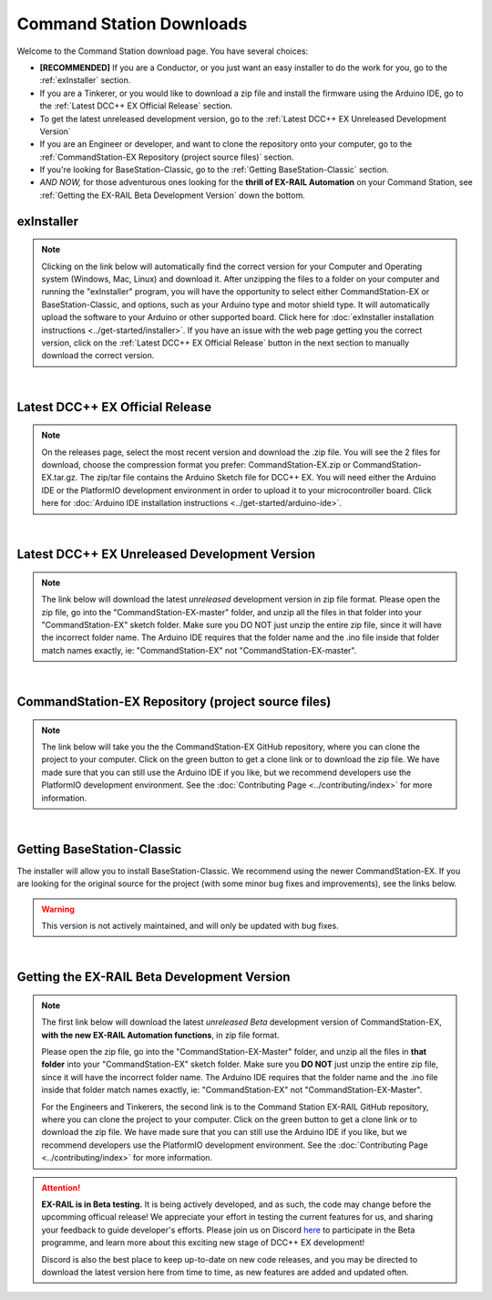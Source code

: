 **************************
Command Station Downloads
**************************

Welcome to the Command Station download page. You have several choices: 

* **[RECOMMENDED]** If you are a Conductor, or you just want an easy installer to do the work for you, go to the :ref:`exInstaller` section. 
* If you are a Tinkerer, or you would like to download a zip file and install the firmware using the Arduino IDE, go to the :ref:`Latest DCC++ EX Official Release` section.
* To get the latest unreleased development version, go to the :ref:`Latest DCC++ EX Unreleased Development Version`
* If you are an Engineer or developer, and want to clone the repository onto your computer, go to the :ref:`CommandStation-EX Repository (project source files)` section.
* If you're looking for BaseStation-Classic, go to the :ref:`Getting BaseStation-Classic` section.
* *AND NOW,* for those adventurous ones looking for the **thrill of EX-RAIL Automation** on your Command Station, see :ref:`Getting the EX-RAIL Beta Development Version` down the bottom.

exInstaller
=============

.. note:: Clicking on the link below will automatically find the correct version for your Computer and Operating system (Windows, Mac, Linux) and download it. After unzipping the files to a folder on your computer and running the "exInstaller" program, you will have the opportunity to select either CommandStation-EX or BaseStation-Classic, and options, such as your Arduino type and motor shield type. It will automatically upload the software to your Arduino or other supported board. Click here for :doc:`exInstaller installation instructions <../get-started/installer>`. If you have an issue with the web page getting you the correct version, click on the :ref:`Latest DCC++ EX Official Release` button in the next section to manually download the correct version.

.. raw:: html 

   <p><a class="dcclink" onclick="getLink()"><span class="problematic">Automated Installer</span></a></p>

|

Latest DCC++ EX Official Release
==================================

.. note:: On the releases page, select the most recent version and download the .zip file. You will see the 2 files for download, choose the compression format you prefer: CommandStation-EX.zip or CommandStation-EX.tar.gz. The zip/tar file contains the Arduino Sketch file for DCC++ EX. You will need either the Arduino IDE or the PlatformIO development environment in order to upload it to your microcontroller board. Click here for :doc:`Arduino IDE installation instructions <../get-started/arduino-ide>`.

.. raw:: html

   <p><a class="dcclink" href="https://github.com/DCC-EX/CommandStation-EX/releases">Official Release page</a></p>

|

Latest DCC++ EX Unreleased Development Version
===============================================

.. note:: The link below will download the latest *unreleased* development version in zip file format. Please open the zip file, go into the "CommandStation-EX-master" folder, and unzip all the files in that folder into your "CommandStation-EX" sketch folder. Make sure you DO NOT just unzip the entire zip file, since it will have the incorrect folder name. The Arduino IDE requires that the folder name and the .ino file inside that folder match names exactly, ie: "CommandStation-EX" not "CommandStation-EX-master".

.. raw:: html

   <p><a class="dcclink" href="https://github.com/DCC-EX/CommandStation-EX/archive/refs/heads/master.zip">Development Version</a></p>

|

CommandStation-EX Repository (project source files)
=====================================================

.. note:: The link below will take you the the CommandStation-EX GitHub repository, where you can clone the project to your computer. Click on the green button to get a clone link or to download the zip file. We have made sure that you can still use the Arduino IDE if you like, but we recommend developers use the PlatformIO development environment. See the :doc:`Contributing Page <../contributing/index>` for more information.

.. raw:: html

   <p><a class="dcclink" href="https://github.com/DCC-EX/CommandStation-EX">CommandStation-EX GitHub</a></p>

|

Getting BaseStation-Classic
============================

The installer will allow you to install BaseStation-Classic. We recommend using the newer CommandStation-EX. If you are looking for the original source for the project (with some minor bug fixes and improvements), see the links below.

.. warning:: This version is not actively maintained, and will only be updated with bug fixes.

.. raw:: html

   <p><a class="dcclink" href="https://github.com/DCC-EX/BaseStation-Classic/archive/master.zip">BaseStation-Classic .zip file</a></p>
   <p><a class="dcclink" href="https://github.com/DCC-EX/BaseStation-Classic">BaseStation-Classic GitHub</a></p>

|

Getting the EX-RAIL Beta Development Version
===============================================

.. note::
   The first link below will download the latest *unreleased Beta* development version of CommandStation-EX, **with the new EX-RAIL Automation functions**, in zip file format.

   Please open the zip file, go into the "CommandStation-EX-Master" folder, and unzip all the files in **that folder** into your "CommandStation-EX" sketch folder. Make sure you **DO NOT** just unzip the entire zip file, since it will have the incorrect folder name. The Arduino IDE requires that the folder name and the .ino file inside that folder match names exactly, ie: "CommandStation-EX" not "CommandStation-EX-Master".

   For the Engineers and Tinkerers, the second link is to the Command Station EX-RAIL GitHub repository, where you can clone the project to your computer. Click on the green button to get a clone link or to download the zip file. We have made sure that you can still use the Arduino IDE if you like, but we recommend developers use the PlatformIO development environment. See the :doc:`Contributing Page <../contributing/index>` for more information.

.. attention::
   **EX-RAIL is in Beta testing.** It is being actively developed, and as such, the code may change before the upcomming officual release! We appreciate your effort in testing the current features for us, and sharing your feedback to guide developer's efforts. Please join us on Discord `here <https://discord.gg/y2sB4Fp>`_ to participate in the Beta programme, and learn more about this exciting new stage of DCC++ EX development!

   Discord is also the best place to keep up-to-date on new code releases, and you may be directed to download the latest version here from time to time, as new features are added and updated often.

.. raw:: html

   <p><a class="dcclink" href="https://github.com/DCC-EX/CommandStation-EX/archive/refs/heads/master.zip">EX-RAIL Beta Development Version</a></p>

.. raw:: html

   <p><a class="dcclink" href="https://github.com/DCC-EX/CommandStation-EX">EX-RAIL GitHub Repository</a></p>

